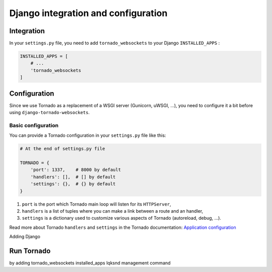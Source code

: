 Django integration and configuration
====================================

Integration
-----------

In your ``settings.py`` file, you need to add ``tornado_websockets`` to your Django ``INSTALLED_APPS`` :

.. code-block:: python

    INSTALLED_APPS = [
        # ...
        'tornado_websockets
    ]

Configuration
-------------

Since we use Tornado as a replacement of a WSGI server (Gunicorn, uWSGI, ...), you need to configure it a bit before
using ``django-tornado-websockets``.

Basic configuration
^^^^^^^^^^^^^^^^^^^

You can provide a Tornado configuration in your ``settings.py`` file like this:

.. code-block:: python

    # At the end of settings.py file

    TORNADO = {
        'port': 1337,    # 8000 by default
        'handlers': [],  # [] by default
        'settings': {},  # {} by default
    }

1. ``port`` is the port which Tornado main loop will listen for its ``HTTPServer``,
2. ``handlers`` is a list of tuples where you can make a link between a route and an handler,
3. ``settings`` is a dictionary used to customize various aspects of Tornado (autoreload, debug, ...).

Read more about Tornado ``handlers`` and ``settings`` in the Tornado documentation: `Application configuration <http://www.tornadoweb.org/en/stable/web.html#application-configuration>`_

Adding Django


Run Tornado
-----------

by adding tornado_websockets installed_apps lqksnd management command


